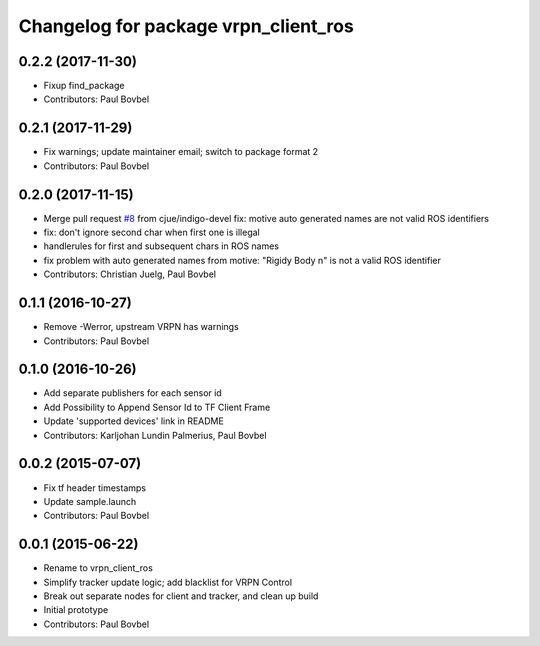 ^^^^^^^^^^^^^^^^^^^^^^^^^^^^^^^^^^^^^
Changelog for package vrpn_client_ros
^^^^^^^^^^^^^^^^^^^^^^^^^^^^^^^^^^^^^

0.2.2 (2017-11-30)
------------------
* Fixup find_package
* Contributors: Paul Bovbel

0.2.1 (2017-11-29)
------------------
* Fix warnings; update maintainer email; switch to package format 2
* Contributors: Paul Bovbel

0.2.0 (2017-11-15)
------------------
* Merge pull request `#8 <https://github.com/ros-drivers/vrpn_client_ros/issues/8>`_ from cjue/indigo-devel
  fix: motive auto generated names are not valid ROS identifiers
* fix: don't ignore second char when first one is illegal
* handlerules for first and subsequent chars in ROS names
* fix problem with auto generated names from motive: "Rigidy Body n" is
  not a valid ROS identifier
* Contributors: Christian Juelg, Paul Bovbel

0.1.1 (2016-10-27)
------------------
* Remove -Werror, upstream VRPN has warnings
* Contributors: Paul Bovbel

0.1.0 (2016-10-26)
------------------
* Add separate publishers for each sensor id
* Add Possibility to Append Sensor Id to TF Client Frame
* Update 'supported devices' link in README
* Contributors: Karljohan Lundin Palmerius, Paul Bovbel

0.0.2 (2015-07-07)
------------------
* Fix tf header timestamps
* Update sample.launch
* Contributors: Paul Bovbel

0.0.1 (2015-06-22)
------------------
* Rename to vrpn_client_ros
* Simplify tracker update logic; add blacklist for VRPN Control
* Break out separate nodes for client and tracker, and clean up build
* Initial prototype
* Contributors: Paul Bovbel
